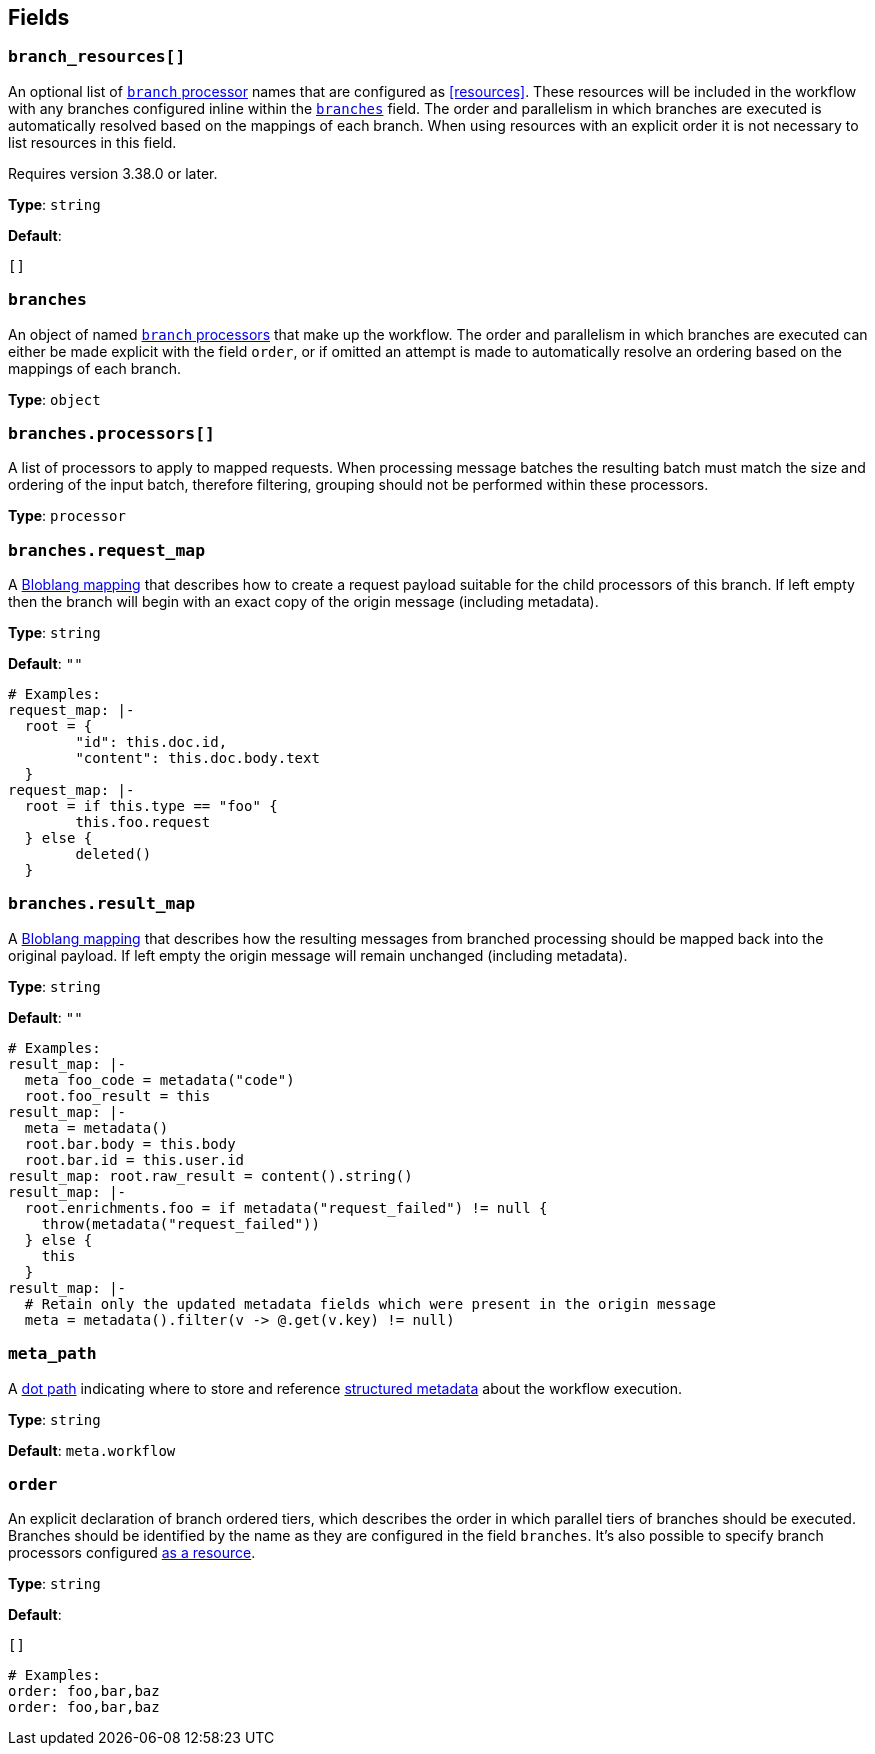 // This content is autogenerated. Do not edit manually. To override descriptions, use the doc-tools CLI with the --overrides option: https://redpandadata.atlassian.net/wiki/spaces/DOC/pages/1247543314/Generate+reference+docs+for+Redpanda+Connect

== Fields

=== `branch_resources[]`

An optional list of xref:components:processors/branch.adoc[`branch` processor] names that are configured as <<resources>>. These resources will be included in the workflow with any branches configured inline within the <<branches, `branches`>> field. The order and parallelism in which branches are executed is automatically resolved based on the mappings of each branch. When using resources with an explicit order it is not necessary to list resources in this field.

ifndef::env-cloud[]
Requires version 3.38.0 or later.
endif::[]

*Type*: `string`

*Default*:
[source,yaml]
----
[]
----

=== `branches`

An object of named xref:components:processors/branch.adoc[`branch` processors] that make up the workflow. The order and parallelism in which branches are executed can either be made explicit with the field `order`, or if omitted an attempt is made to automatically resolve an ordering based on the mappings of each branch.

*Type*: `object`

=== `branches.processors[]`

A list of processors to apply to mapped requests. When processing message batches the resulting batch must match the size and ordering of the input batch, therefore filtering, grouping should not be performed within these processors.

*Type*: `processor`

=== `branches.request_map`

A xref:guides:bloblang/about.adoc[Bloblang mapping] that describes how to create a request payload suitable for the child processors of this branch. If left empty then the branch will begin with an exact copy of the origin message (including metadata).

*Type*: `string`

*Default*: `""`

[source,yaml]
----
# Examples:
request_map: |-
  root = {
  	"id": this.doc.id,
  	"content": this.doc.body.text
  }
request_map: |-
  root = if this.type == "foo" {
  	this.foo.request
  } else {
  	deleted()
  }

----

=== `branches.result_map`

A xref:guides:bloblang/about.adoc[Bloblang mapping] that describes how the resulting messages from branched processing should be mapped back into the original payload. If left empty the origin message will remain unchanged (including metadata).

*Type*: `string`

*Default*: `""`

[source,yaml]
----
# Examples:
result_map: |-
  meta foo_code = metadata("code")
  root.foo_result = this
result_map: |-
  meta = metadata()
  root.bar.body = this.body
  root.bar.id = this.user.id
result_map: root.raw_result = content().string()
result_map: |-
  root.enrichments.foo = if metadata("request_failed") != null {
    throw(metadata("request_failed"))
  } else {
    this
  }
result_map: |-
  # Retain only the updated metadata fields which were present in the origin message
  meta = metadata().filter(v -> @.get(v.key) != null)

----

=== `meta_path`

A xref:configuration:field_paths.adoc[dot path] indicating where to store and reference <<structured-metadata, structured metadata>> about the workflow execution.

*Type*: `string`

*Default*: `meta.workflow`

=== `order`

An explicit declaration of branch ordered tiers, which describes the order in which parallel tiers of branches should be executed. Branches should be identified by the name as they are configured in the field `branches`. It's also possible to specify branch processors configured <<resources, as a resource>>.

*Type*: `string`

*Default*:
[source,yaml]
----
[]
----

[source,yaml]
----
# Examples:
order: foo,bar,baz
order: foo,bar,baz

----


